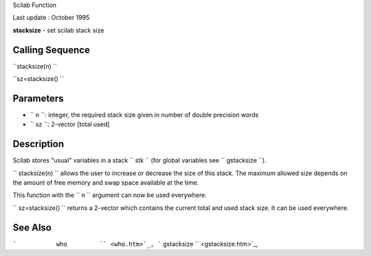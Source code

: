 Scilab Function

Last update : October 1995

**stacksize** - set scilab stack size

Calling Sequence
~~~~~~~~~~~~~~~~

``stacksize(n)  ``

``sz=stacksize()  ``

Parameters
~~~~~~~~~~

-  ``           n         ``: integer, the required stack size given in
   number of double precision words
-  ``           sz         ``: 2-vector [total used]

Description
~~~~~~~~~~~

Scilab stores "usual" variables in a stack ``         stk       `` (for
global variables see ``         gstacksize       ``).

``         stacksize(n)       `` allows the user to increase or decrease
the size of this stack. The maximum allowed size depends on the amount
of free memory and swap space available at the time.

This function with the ``         n       `` argument can now be used
everywhere.

``         sz=stacksize()       `` returns a 2-vector which contains the
current total and used stack size. It can be used everywhere.

See Also
~~~~~~~~

```           who         `` <who.htm>`_,
```           gstacksize         `` <gstacksize.htm>`_,
